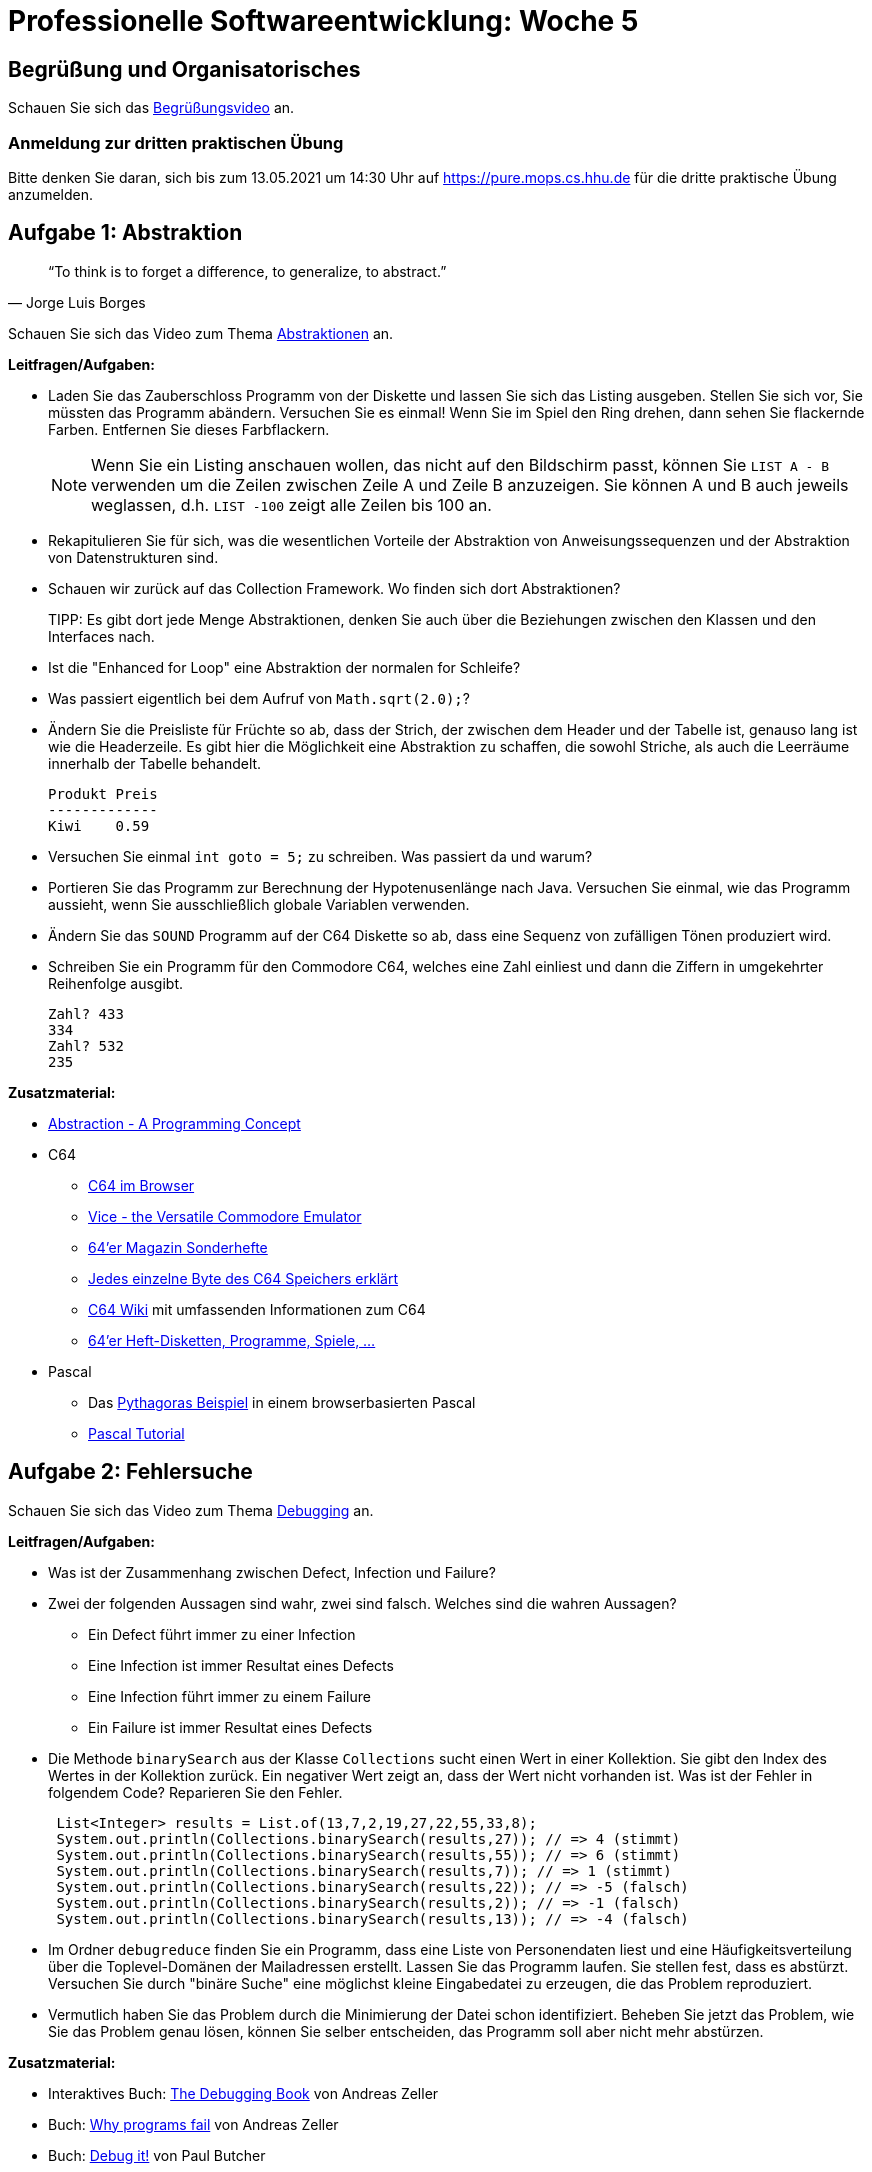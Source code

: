 = Professionelle Softwareentwicklung: Woche 5
:icons: font
:icon-set: fa
:source-highlighter: rouge
:experimental:
ifdef::env-github[]
:tip-caption: :bulb:
:note-caption: :information_source:
:important-caption: :heavy_exclamation_mark:
:caution-caption: :fire:
:warning-caption: :warning:
endif::[]

== Begrüßung und Organisatorisches 
Schauen Sie sich das https://youtu.be/HuGfg2jxCtw[Begrüßungsvideo] an.

=== Anmeldung zur dritten praktischen Übung
Bitte denken Sie daran, sich bis zum 13.05.2021 um 14:30 Uhr auf https://pure.mops.cs.hhu.de für die dritte praktische Übung anzumelden.

== Aufgabe 1: Abstraktion

[quote, Jorge Luis Borges]
“To think is to forget a difference, to generalize, to abstract.”

Schauen Sie sich das Video zum Thema https://youtu.be/TU53DHZn4tU[Abstraktionen] an.


*Leitfragen/Aufgaben:*

* Laden Sie das Zauberschloss Programm von der Diskette und lassen Sie sich das Listing ausgeben. Stellen Sie sich vor, Sie müssten das Programm abändern. Versuchen Sie es einmal! Wenn Sie im Spiel den Ring drehen, dann sehen Sie flackernde Farben. Entfernen Sie dieses Farbflackern. 
+
NOTE: Wenn Sie ein Listing anschauen wollen, das nicht auf den Bildschirm passt, können Sie `LIST A - B` verwenden um die Zeilen zwischen Zeile A und Zeile B anzuzeigen. Sie können A und B auch jeweils weglassen, d.h. `LIST -100` zeigt alle Zeilen bis 100 an. 

* Rekapitulieren Sie für sich, was die wesentlichen Vorteile der Abstraktion von Anweisungssequenzen und der Abstraktion von Datenstrukturen sind. 

* Schauen wir zurück auf das Collection Framework. Wo finden sich dort Abstraktionen? 
+
TIPP: Es gibt dort jede Menge Abstraktionen, denken Sie auch über die Beziehungen zwischen den Klassen und den Interfaces nach. 

* Ist die "Enhanced for Loop" eine Abstraktion der normalen for Schleife?  

* Was passiert eigentlich bei dem Aufruf von `Math.sqrt(2.0);`?

* Ändern Sie die Preisliste für Früchte so ab, dass der Strich, der zwischen dem Header und der Tabelle ist, genauso lang ist wie die Headerzeile. Es gibt hier die Möglichkeit eine Abstraktion zu schaffen, die sowohl Striche, als auch die Leerräume innerhalb der Tabelle behandelt.
+
[source]
----
Produkt Preis
-------------
Kiwi    0.59
----

* Versuchen Sie einmal `int goto = 5;` zu schreiben. Was passiert da und warum?

* Portieren Sie das Programm zur Berechnung der Hypotenusenlänge nach Java. Versuchen Sie einmal, wie das Programm aussieht, wenn Sie ausschließlich globale Variablen verwenden. 

* Ändern Sie das `SOUND` Programm auf der C64 Diskette so ab, dass eine Sequenz von zufälligen Tönen produziert wird. 

* Schreiben Sie ein Programm für den Commodore C64, welches eine Zahl einliest und dann die Ziffern in umgekehrter Reihenfolge ausgibt.
+
[source]
----
Zahl? 433
334 
Zahl? 532
235
----

*Zusatzmaterial:*

* https://www.youtube.com/watch?v=ZJocPKDVQSc[Abstraction - A Programming Concept]

* C64 
** https://c64emulator.111mb.de/index.php?site=pp_javascript&lang=en&group=c64[C64 im Browser]
** https://vice-emu.sourceforge.io/[Vice - the Versatile Commodore Emulator]

** https://www.winz.run/c64/download/sonderhefte/index.html[64'er Magazin Sonderhefte]
** http://sta.c64.org/cbm64mem.html[Jedes einzelne Byte des C64 Speichers erklärt]
** https://www.c64-wiki.com/wiki/[C64 Wiki] mit umfassenden Informationen zum C64

** https://www.planetemu.net/machine/commodore-64[64'er Heft-Disketten, Programme, Spiele, ...] 

* Pascal 
**  Das http://tpcg.io/RPzlDHRh[Pythagoras Beispiel] in einem browserbasierten Pascal
** http://www.tutorialspoint.com/pascal/index.htm[Pascal Tutorial]


== Aufgabe 2: Fehlersuche 

Schauen Sie sich das Video zum Thema https://youtu.be/QLeGNaS0-UQ[Debugging] an.

*Leitfragen/Aufgaben:*

* Was ist der Zusammenhang zwischen Defect, Infection und Failure?

* Zwei der folgenden Aussagen sind wahr, zwei sind falsch. Welches sind die wahren Aussagen?
** Ein Defect führt immer zu einer Infection
** Eine Infection ist immer Resultat eines Defects
** Eine Infection führt immer zu einem Failure
** Ein Failure ist immer Resultat eines Defects

* Die Methode `binarySearch` aus der Klasse `Collections` sucht einen Wert in einer Kollektion. Sie gibt den Index des Wertes in der Kollektion zurück. Ein negativer Wert zeigt an, dass der Wert nicht vorhanden ist. Was ist der Fehler in folgendem Code? Reparieren Sie den Fehler.
+
[source, java]
----
 List<Integer> results = List.of(13,7,2,19,27,22,55,33,8);
 System.out.println(Collections.binarySearch(results,27)); // => 4 (stimmt)
 System.out.println(Collections.binarySearch(results,55)); // => 6 (stimmt) 
 System.out.println(Collections.binarySearch(results,7)); // => 1 (stimmt) 
 System.out.println(Collections.binarySearch(results,22)); // => -5 (falsch)
 System.out.println(Collections.binarySearch(results,2)); // => -1 (falsch)
 System.out.println(Collections.binarySearch(results,13)); // => -4 (falsch)
----

* Im Ordner `debugreduce` finden Sie ein Programm, dass eine Liste von Personendaten liest und eine Häufigkeitsverteilung über die Toplevel-Domänen der Mailadressen erstellt. Lassen Sie das Programm laufen. Sie stellen fest, dass es abstürzt. Versuchen Sie durch "binäre Suche" eine möglichst kleine Eingabedatei zu erzeugen, die das Problem reproduziert.  

* Vermutlich haben Sie das Problem durch die Minimierung der Datei schon identifiziert. Beheben Sie jetzt das Problem, wie Sie das Problem genau lösen, können Sie selber entscheiden, das Programm soll aber nicht mehr abstürzen. 

*Zusatzmaterial:*

* Interaktives Buch: https://www.debuggingbook.org/[The Debugging Book] von Andreas Zeller
* Buch: https://katalog.ulb.hhu.de/Record/9947399500406443[Why programs fail] von Andreas Zeller
* Buch: https://katalog.ulb.hhu.de/Record/9947404534706443[Debug it!] von Paul Butcher

== Java Upgrade 

=== Java Reflection

Schauen Sie sich folgendes https://youtu.be/agnblS47F18[Java Reflection Tutorial] von Derek Banas an. Im Ordner `ufo` finden Sie den Code aus dem Video in einer etwas abgespeckten Variante. Das Exception Handling wurde etwas geändert, damit der Code etwas einfacher lesbar ist. Das Thema Fehlerbehandlung werden wir und demnächst anschauen. 

IMPORTANT: In dem Video wird gezeigt, wie Sie auf private Informationen eines Objekts zugreifen können. Benutzen Sie das nicht, Sie können damit die Wartbarkeit des Codes ruinieren! 

Neben der gezeigten Art, an eine Klasse zu kommen, indem wir das statische Attribut `class` der Klasse verwenden, können wir auch über die `getClass` Methode einer Instanz an ein `Class` Objekt kommen. Ein dritter Weg, mit dem wir sogar an Klassen kommen können, die zur Compilezeit noch nicht bekannt sind ist die statische Methode `forName` der Klasse `Class`.  

[source, java]
----
Class c1 = String.class;
System.out.println(c1); // => class java.lang.String
System.out.println(c1.getClass()); // => class java.lang.Class
String s = "foo";
Class c2 = s.getClass();
System.out.println(c1.equals(c2)); // => true
Class c3 = Class.forName("java.lang.String");
System.out.println(c1.equals(c3));  // => true
----

Mit `getMethods` bekommen wir alle `public`, die auf dem Objekt aufgerufen werden können inklusive Methoden, die von einer Superklasse geerbt wurden. In dem Beispiel stammt die `notifyAll` Methode aus `Object`. Mit `getDeclaredMethods` bekommen wir die Methoden, die in der Klasse selber implementiert oder überschrieben wurden inklusive der privaten Methoden. 

[source, java]
----
Class c = String.class;
Method[] publicMethoden = c.getMethods(); 
System.out.println(publicMethoden[publicMethoden-1]); //=> public final native void java.lang.Object.notifyAll()
Method[] eigeneMethoden = c.getDeclaredMethods();
System.out.println(x[2]); // => public int java.lang.String.length()
----

Wir haben analog auch Zugriff auf die Attribute einer Klasse mit `getFields` bzw. `getDeclaredFields` und viele weitere Eigenschaften der Klasse wie innere oder umschließende Klassen, Superklassen, das Package, ob es sich um ein Interface oder einen Aufzählungstyp handelt, etc.

Außerdem können wir die Klasse `Class` verwenden, um uns Instanzen eines Objektes zu verschaffen. In dem Beispiel holen wir uns aus der `Long` Klasse den Konstruktor, der einen `String` als Parameter bekommt und rufen den Konstruktor dann auf um ein `Long` Objekt zu erhalten.

[source, java]
----
Class<Long> c = Long.class;
var constructor = c.getConstructor(String.class);
Long v = constructor.newInstance("42");
System.out.println(v.getClass() + ": " + v); // => class java.lang.Long: 42
----

Warum dieser ganze Aufwand, wenn wir doch einfach `Long v = new Long("42")` schreiben können? 

Reflection ist der Weg, wie wir Code in einer Anwendung verwenden können, der erst später geschrieben wird. Denken Sie einmal an die Plugins in Ihrem Webbrowser oder Ihrer IDE. Ein Plugin ist Code, von dem die Entwickler:innen der Basisanwendung nicht wissen, wie er aussieht und was er macht.

In der Basisanwendung wird ein Interface zur Verfügung gestellt, dass Plugins implementieren. Zur Laufzeit muss der Plugin Code aber in irgendeiner Form instanziiert werden und hier kommt Reflection ins Spiel. 

Das Programm im Ordner `plugins` demonstriert, wie wir eine Anwendung schreiben können, die zur Laufzeit neuen Code ausführen kann. 

[source, java]
----
package application;

import java.util.Scanner;
import spec.Schnittstelle;

public class Runner {

  private Scanner in = new Scanner(System.in);

  public void run() throws Exception {

    String line = "";
    do {
      System.out.println("Welches Plugin soll benutzt werden?");
      line = in.nextLine();
    } while (runPlugin(line));
  }


  // ACHTUNG! Das ist keine adäquate Fehlerbehandlung!
  private boolean runPlugin(String line) throws Exception {
    if (line.isBlank()) {
      return false;
    }
    Class<Schnittstelle> c = (Class<Schnittstelle>) Class.forName(line);
    Schnittstelle plugin = c.getDeclaredConstructor().newInstance();
    plugin.execute();
    return true;
  }

  public static void main(String[] args) throws Exception {
    new Runner().run();
  }
}
----

WARNING: Zugriffe mit Reflection sind ca. 10 mal langsamer als normale Aufrufe, wir sollten das also sparsam einsetzen. 

*Leitfragen/Aufgaben:*

* Wie müssen doch jedes Plugin im Browser oder in der IDE installieren. Dann brauchen wir doch eigentlich keine Reflection, oder?

* Plugin-Anwendung ausprobieren 

** Machen Sie sich klar, wie die Klasse funktioniert.

** Bauen Sie mit Gradle das `jar` File im `plugins` Projekt.

** Schreiben Sie im `plugin_vorlage` Ordner ein Plugin. Verwenden Sie einen beliebigen Klassennamen und ggf. ein beliebig benanntes Package. Kompilieren Sie Ihre Plugin-Klasse mit `javac` in dem `plugin_vorlage` Ordner.

** Starten Sie die Anwendung in `plugins` von Hand mit `java`. Setzen Sie das erzeugte `jar` File und den `plugin_vorlage` Ordner als Klassenpfad. Lassen Sie `plugins.Plugin1` laufen und dann ihr eigenes Plugin.   

* Als Nächstes wollen wir die Notwendigkeit eine Schnittstelle zu implementieren loswerden. Löschen Sie das Interface `Schnittstelle` aus der Anwendung und erzeugen Sie Instanzen von `Object`. Sie können dann natürlich nicht mehr die Methode `execute` aufrufen. Rufen Sie stattdessen per Reflection alle Methoden auf, die keine Parameter übergeben bekommen. Schreiben Sie einige Klassen mit passenden Methoden und probieren Sie das Programm damit aus.

*Zusatzmaterial:*

* https://www.youtube.com/watch?v=agnblS47F18[Java Reflection Tutorial]

* Artikel von Oracle über https://www.oracle.com/technical-resources/articles/java/javareflection.html[Reflection] mit Codebeispielen

* https://katalog.ulb.hhu.de/Record/9947399583406443[Java Reflection] Videokurs


=== Annotationen

Sie haben in Programmierung schon die Annotation `@Override` kennengelernt, aber

Wir haben Annotationen schon gesehen und auch im Code benutzt, aber es wird nun Zeit, dass wir uns einmal anschauen, was Annotationen eigentlich sind. Schauen Sie sich dazu https://youtu.be/eSPII0jSz88[dieses Video] an.

*Bearbeiten Sie folgende Fragen/Aufgaben:*

* Schreiben Sie eine `@AggregateRoot` Annotation, die im Kompilationsvorgang entfernt wird und mit Klassen assoziiert werden kann. 

* Schreiben Sie eine `@Run` Annotation, die zur Laufzeit vorhanden ist und die an Methoden geschrieben werden kann. 

* Ändern Sie das Plugin Programm so ab, dass nicht mehr alle Methoden ohne Parameter aufgerufen werden, sondern nur die Methoden, die mit `@Run` annotiert sind. Probieren Sie das Programm mit einem passenden Plugin aus. 
+
TIP: Die `Method` Klasse hat Methoden um herauszufinden, welche Annotationen vorhanden sind.

*Zusatzmaterial:*

* https://openbook.rheinwerk-verlag.de/javainsel9/javainsel_25_001.htm#mja2e217bf5724cc65eba184a2af8b79cf[Reflection und Annotationen] in Java ist auch eine Insel

